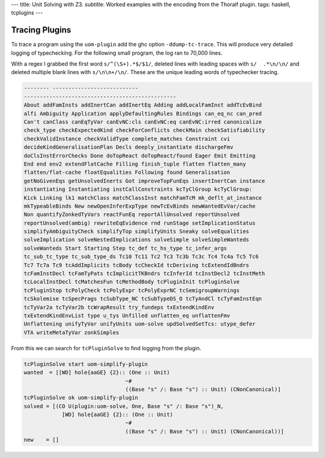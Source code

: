 ---
title: Unit Solving with Z3.
subtitle: Worked examples with the encoding from the Thoralf plugin.
tags: haskell, tcplugins
---

Tracing Plugins
---------------

To trace a program using the ``uom-plugin`` add the ghc option
``-ddump-tc-trace``. This will produce very detailed logging of typechecking.
For the following small program, the log ran to 70,000 lines.

With a regex I grabbed the first word ``s/^(\S+).*$/$1/``, deleted lines with
leading spaces with ``s/  .*\n/\n/`` and deleted multiple blank lines with
``s/\n\n+/\n/``. These are the unique leading words of typechecker tracing.

.. code:: pre

    -------- ---------------------------
    ------------------------------------------------
    About addFamInsts addInertCan addInertEq Adding addLocalFamInst addTcEvBind
    alfi Ambiguity Application applyDefaultingRules Bindings can_eq_nc can_pred
    Can't canClass canEqTyVar canEvNC:cls canEvNC:eq canEvNC:irred canonicalize
    check_type checkExpectedKind checkForConflicts checkMain checkSatisfiability
    checkValidInstance checkValidType complete_matches Constraint cvi
    decideKindGeneralisationPlan Decls deeply_instantiate dischargeFmv
    doClsInstErrorChecks Done doTopReact doTopReact/found Eager Emit Emitting
    End end env2 extendFlatCache Filling finish_tuple flatten flatten_many
    flatten/flat-cache floatEqualities Following found Generalisation
    getNoGivenEqs getUnsolvedInerts Got improveTopFunEqs insertInertCan instance
    instantiating Instantiating instCallConstraints kcTyClGroup kcTyClGroup:
    Kick Linking lk1 matchClass matchClassInst matchFamTcM mk_deflt_at_instance
    mkTypeableBinds New newOpenInferExpType newTcEvBinds newWantedEvVar/cache
    Non quantifyZonkedTyVars reactFunEq reportAllUnsolved reportUnsolved
    reportUnsolved(ambig) rewriteEqEvidence rnd runStage setImplicationStatus
    simplifyAmbiguityCheck simplifyTop simplifyUnits Sneaky solveEqualities
    solveImplication solveNestedImplications solveSimple solveSimpleWanteds
    solveWanteds Start Starting Step tc_def tc_hs_type tc_infer_args
    tc_sub_tc_type tc_sub_type_ds Tc10 Tc11 Tc2 Tc3 Tc3b Tc3c Tc4 Tc4a Tc5 Tc6
    Tc7 Tc7a Tc9 tcAddImplicits tcBody tcCheckId tcDeriving tcExtendIdBndrs
    tcFamInstDecl tcFamTyPats tcImplicitTKBndrs tcInferId tcInstDecl2 tcInstMeth
    tcLocalInstDecl tcMatchesFun tcMethodBody tcPluginInit tcPluginSolve
    tcPluginStop tcPolyCheck tcPolyExpr tcPolyExprNC tcSemigroupWarnings
    tcSkolemise tcSpecPrags tcSubType_NC tcSubTypeDS_O tcTyAndCl tcTyFamInstEqn
    tcTyVar2a tcTyVar2b tcWrapResult try_fundeps txExtendKindEnv
    txExtendKindEnvList type u_tys Unfilled unflatten_eq unflattenFmv
    Unflattening unifyTyVar unifyUnits uom-solve updSolvedSetTcs: utype_defer
    VTA writeMetaTyVar zonkSimples

From this we can search for ``tcPluginSolve`` to find logging from the plugin.

.. code:: pre

    tcPluginSolve start uom-simplify-plugin
    wanted  = [[WD] hole{aaGE} {2}:: (One :: Unit)
                                    ~#
                                    ((Base "s" /: Base "s") :: Unit) (CNonCanonical)]
    tcPluginSolve ok uom-simplify-plugin
    solved = [(CO U(plugin:uom-solve, One, Base "s" /: Base "s")_N,
                [WD] hole{aaGE} {2}:: (One :: Unit)
                                    ~#
                                    ((Base "s" /: Base "s") :: Unit) (CNonCanonical))]
    new    = []

